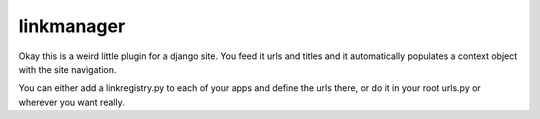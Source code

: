 linkmanager
===========

Okay this is a weird little plugin for a django site. You feed it urls and titles and it automatically populates a context object with the site navigation.

You can either add a linkregistry.py to each of your apps and define the urls there, or do it in your root urls.py or wherever you want really.
